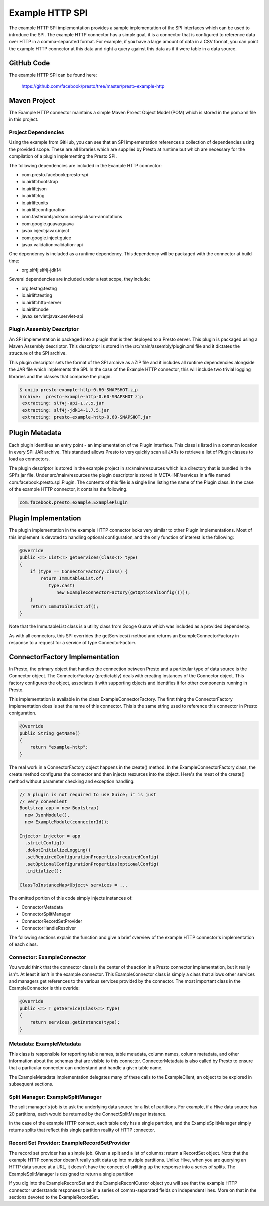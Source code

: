 ================
Example HTTP SPI
================

The example HTTP SPI implementation provides a sample implementation
of the SPI interfaces which can be used to introduce the SPI.  The
example HTTP connector has a simple goal, it is a connector that is
configured to reference data over HTTP in a comma-separated format.
For example, if you have a large amount of data in a CSV format, you
can point the example HTTP connector at this data and right a query
against this data as if it were table in a data source.

GitHub Code
-----------

The example HTTP SPI can be found here: 

    https://github.com/facebook/presto/tree/master/presto-example-http

Maven Project
-------------

The Example HTTP connector maintains a simple Maven Project Object
Model (POM) which is stored in the pom.xml file in this project.

Project Dependencies
^^^^^^^^^^^^^^^^^^^^

Using the example from GitHub, you can see that an SPI implementation
references a collection of dependencies using the provided
scope. These are all libraries which are supplied by Presto at runtime
but which are necessary for the compilation of a plugin implementing
the Presto SPI.

The following dependencies are included in the Example HTTP connector:

* com.presto.facebook:presto-spi
* io.airlift:bootstrap
* io.airlift:json
* io.airlift:log
* io.airlift:units
* io.airlift:configuration
* com.fasterxml.jackson.core:jackson-annotations
* com.google.guava:guava
* javax.inject:javax.inject
* com.google.inject:guice
* javax.validation:validation-api

One dependency is included as a runtime dependency.  This dependency
will be packaged with the connector at build time:

* org.slf4j:slf4j-jdk14

Several dependencies are included under a test scope, they include:

* org.testng:testng
* io.airlift:testing
* io.airlift:http-server
* io.airlift:node
* javax.servlet:javax.servlet-api

Plugin Assembly Descriptor
^^^^^^^^^^^^^^^^^^^^^^^^^^

An SPI implementation is packaged into a plugin that is then deployed
to a Presto server.  This plugin is packaged using a Maven Assembly
descriptor.  This descriptor is stored in the
src/main/assembly/plugin.xml file and it dictates the structure of the
SPI archive.

This plugin descriptor sets the format of the SPI archive as a ZIP
file and it includes all runtime dependencies alongside the JAR file
which implements the SPI. In the case of the Example HTTP connector,
this will include two trivial logging libraries and the classes that
comprise the plugin.

.. code-block:: bash

    $ unzip presto-example-http-0.60-SNAPSHOT.zip 
    Archive:  presto-example-http-0.60-SNAPSHOT.zip
     extracting: slf4j-api-1.7.5.jar     
     extracting: slf4j-jdk14-1.7.5.jar   
     extracting: presto-example-http-0.60-SNAPSHOT.jar 

Plugin Metadata
---------------

Each plugin identifies an entry point - an implementation of the
Plugin interface. This class is listed in a common location in every
SPI JAR archive. This standard allows Presto to very quickly scan all
JARs to retrieve a list of Plugin classes to load as connectors.

The plugin descriptor is stored in the example project in
src/main/resources which is a directory that is bundled in the SPI's
jar file.  Under src/main/resources the plugin descriptor is stored in
META-INF/services in a file named com.facebook.presto.spi.Plugin. The
contents of this file is a single line listing the name of the Plugin
class.  In the case of the example HTTP connector, it contains the
following.

.. code-block:: none

    com.facebook.presto.example.ExamplePlugin

Plugin Implementation
---------------------

The plugin implementation in the example HTTP connector looks very
similar to other Plugin implementations.  Most of this implement is
devoted to handling optional configuration, and the only function of
interest is the following:

.. code-block:: java

    @Override
    public <T> List<T> getServices(Class<T> type)
    {
        if (type == ConnectorFactory.class) {
            return ImmutableList.of(
	       type.cast(
	          new ExampleConnectorFactory(getOptionalConfig())));
        }
        return ImmutableList.of();
    }

Note that the ImmutableList class is a utility class from Google Guava
which was included as a provided dependency.

As with all connectors, this SPI overrides the getServices() method
and returns an ExampleConnectorFactory in response to a request for a
service of type ConnectorFactory.

ConnectorFactory Implementation
-------------------------------

In Presto, the primary object that handles the connection between
Presto and a particular type of data source is the Connector object.
The ConnectorFactory (predictably) deals with creating instances of
the Connector object. This factory configures the object, associates
it with supporting objects and identifies it for other components
running in Presto.

This implementation is available in the class
ExampleConnectorFactory. The first thing the ConnectorFactory
implementation does is set the name of this connector. This is the
same string used to reference this connector in Presto coniguration.

.. code-block:: java

    @Override
    public String getName()
    {
        return "example-http";
    }

The real work in a ConnectorFactory object happens in the create()
method.  In the ExampleConnectorFactory class, the create method
configures the connector and then injects resources into the object.
Here's the meat of the create() method without parameter checking and
exception handling:

.. code-block:: java

    // A plugin is not required to use Guice; it is just 
    // very convenient
    Bootstrap app = new Bootstrap(
      new JsonModule(),
      new ExampleModule(connectorId));

    Injector injector = app
      .strictConfig()
      .doNotInitializeLogging()
      .setRequiredConfigurationProperties(requiredConfig)
      .setOptionalConfigurationProperties(optionalConfig)
      .initialize();

    ClassToInstanceMap<Object> services = ...

The omitted portion of this code simply injects instances of:

* ConnectorMetadata
* ConnectorSplitManager
* ConnectorRecordSetProvider
* ConnectorHandleResolver

The following sections explain the function and give a brief overview
of the example HTTP connector's implementation of each class.

Connector: ExampleConnector
^^^^^^^^^^^^^^^^^^^^^^^^^^^

You would think that the connector class is the center of the action in a Presto connector implementation, but it really isn't. At least it isn't in the example connector. This ExampleConnector class is simply a class that allows other services and managers get references to the various services provided by the connector. The most important class in the ExampleConnector is this overide:

.. code-block:: java

    @Override
    public <T> T getService(Class<T> type)
    {
        return services.getInstance(type);
    }

Metadata: ExampleMetadata
^^^^^^^^^^^^^^^^^^^^^^^^^^^^^^^^^^

This class is responsible for reporting table names, table metadata,
column names, column metadata, and other information about the schemas
that are visible to this connector. ConnectorMetadata is also called
by Presto to ensure that a particular connector can understand and
handle a given table name.

The ExampleMetadata implementation delegates many of these calls to
the ExampleClient, an object to be explored in subsequent sections.

Split Manager: ExampleSplitManager
^^^^^^^^^^^^^^^^^^^^^^^^^^^^^^^^^^^^^^^^^^

The split manager's job is to ask the underlying data source for a
list of partitions. For example, if a Hive data source has 20
partitions, each would be returned by the ConnectSplitManager
instance.

In the case of the example HTTP connect, each table only has a single
partition, and the ExampleSplitManager simply returns splits that
reflect this single partition reality of HTTP connector.

Record Set Provider: ExampleRecordSetProvider
^^^^^^^^^^^^^^^^^^^^^^^^^^^^^^^^^^^^^^^^^^^^^^^^^^^^

The record set provider has a simple job. Given a split and a list of
columns: return a RecordSet object.  Note that the example HTTP
connector doesn't really split data up into multiple
partitions. Unlike Hive, when you are querying an HTTP data source at
a URL, it doesn't have the concept of splitting up the response into a
series of splits.  The ExampleSplitManager is designed to return a
single partition.

If you dig into the ExampleRecordSet and the ExampleRecordCursor
object you will see that the example HTTP connector understands
responses to be in a series of comma-separated fields on independent
lines.  More on that in the sections devoted to the ExampleRecordSet.



